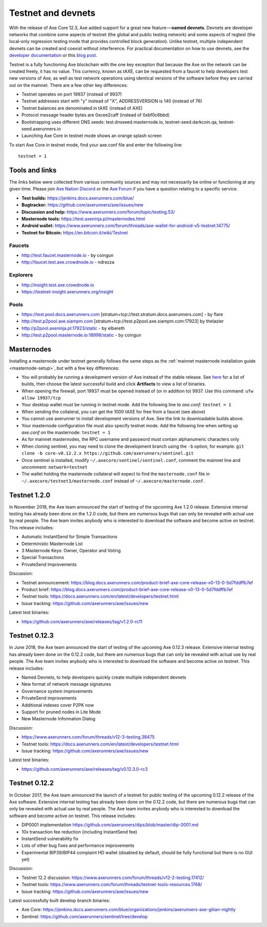 .. meta::
   :description: Axe testnet and devnets are used by Axe developers for testing using tAXE
   :keywords: axe, masternodes, testnet, devnet, faucet, masternodes, testing, pool, explorer, mining pools, block explorer

.. _testnet:

===================
Testnet and devnets
===================

With the release of Axe Core 12.3, Axe added support for a great new
feature — **named devnets**. Devnets are developer networks that combine
some aspects of testnet (the global and public testing network) and some
aspects of regtest (the local-only regression testing mode that provides
controlled block generation). Unlike testnet, multiple independent
devnets can be created and coexist without interference. For practical
documentation on how to use devnets, see the `developer documentation
<https://axerunner.github.io/en/developer-examples#devnet-mode>`__ or
this `blog post <https://blog.docs.axerunners.com/axe-devnets-bc27ecbf0085>`__.

Testnet is a fully functioning Axe blockchain with the one key
exception that because the Axe on the network can be created freely, it
has no value. This currency, known as tAXE, can be requested from a
faucet to help developers test new versions of Axe, as well as test
network operations using identical versions of the software before they
are carried out on the mainnet. There are a few other key differences:

- Testnet operates on port 19937 (instead of 9937)
- Testnet addresses start with "y" instead of "X", ADDRESSVERSION is 140
  (instead of 76)
- Testnet balances are denominated in tAXE (instead of AXE)
- Protocol message header bytes are 0xcee2caff (instead of 0xbf0c6bbd)
- Bootstrapping uses different DNS seeds: test.dnsseed.masternode.io,
  testnet-seed.darkcoin.qa, testnet-seed.axerunners.io
- Launching Axe Core in testnet mode shows an orange splash screen

To start Axe Core in testnet mode, find your axe.conf file and enter
the following line::

  testnet = 1

Tools and links
===============

The links below were collected from various community sources and may
not necessarily be online or functioning at any given time. Please join
`Axe Nation Discord <http://axechat.org>`_ or the `Axe Forum
<https://www.axerunners.com/forum/>`_ if you have a question relating to a
specific service.

- **Test builds:** https://jenkins.docs.axerunners.com/blue/
- **Bugtracker:** https://github.com/axerunners/axe/issues/new
- **Discussion and help:** https://www.axerunners.com/forum/topic/testing.53/
- **Masternode tools:** https://test.axeninja.pl/masternodes.html
- **Android wallet:** https://www.axerunners.com/forum/threads/axe-wallet-for-android-v5-testnet.14775/
- **Testnet for Bitcoin:** https://en.bitcoin.it/wiki/Testnet

Faucets
-------

- http://test.faucet.masternode.io - by coingun
- http://faucet.test.axe.crowdnode.io - ndrezza

Explorers
---------

- http://insight.test.axe.crowdnode.io
- https://testnet-insight.axerunners.org/insight

Pools
-----

- https://test.pool.docs.axerunners.com [stratum+tcp://test.stratum.docs.axerunners.com] - by flare
- http://test.p2pool.axe.siampm.com [stratum+tcp://test.p2pool.axe.siampm.com:17923] by thelazier
- http://p2pool.axeninja.pl:17923/static - by elbereth
- http://test.p2pool.masternode.io:18998/static - by coingun

Masternodes
===========

Installing a masternode under testnet generally follows the same steps
as the :ref:`mainnet masternode installation guide <masternode-setup>`,
but with a few key differences:

- You will probably be running a development version of Axe instead of
  the stable release. See `here <https://jenkins.docs.axerunners.com/blue/organizations/jenkins/axerunners-axe-gitian-nightly/activity>`__
  for a list of builds, then choose the latest successful build and
  click **Artifacts** to view a list of binaries.
- When opening the firewall, port 19937 must be opened instead of (or in
  addition to) 9937. Use this command: ``ufw allow 19937/tcp``
- Your desktop wallet must be running in testnet mode. Add the following
  line to *axe.conf*: ``testnet = 1``
- When sending the collateral, you can get the 1000 tAXE for free from
  a faucet (see above)
- You cannot use axerunner to install development versions of Axe. See
  the link to downloadable builds above.
- Your masternode configuration file must also specify testnet mode. Add
  the following line when setting up *axe.conf* on the masternode:
  ``testnet = 1``
- As for mainnet masternodes, the RPC username and password must contain
  alphanumeric characters only
- When cloning sentinel, you may need to clone the development branch
  using the ``-b`` option, for example: ``git clone -b core-v0.12.2.x
  https://github.com/axerunners/sentinel.git``
- Once sentinel is installed, modify
  ``~/.axecore/sentinel/sentinel.conf``, comment the mainnet line and
  uncomment: ``network=testnet``
- The wallet holding the masternode collateral will expect to find the
  ``masternode.conf`` file in ``~/.axecore/testnet3/masternode.conf``
  instead of ``~/.axecore/masternode.conf``.

Testnet 1.2.0
==============

In November 2018, the Axe team announced the start of testing of the
upcoming Axe 1.2.0 release. Extensive internal testing has already been
done on the 1.2.0 code, but there are numerous bugs that can only be
revealed with actual use by real people. The Axe team invites anybody
who is interested to download the software and become active on testnet.
This release includes:

- Automatic InstantSend for Simple Transactions
- Deterministic Masternode List
- 3 Masternode Keys: Owner, Operator and Voting
- Special Transactions
- PrivateSend Improvements

Discussion:

- Testnet announcement: https://blog.docs.axerunners.com/product-brief-axe-core-release-v0-13-0-5d7fddffb7ef
- Product brief: https://blog.docs.axerunners.com/product-brief-axe-core-release-v0-13-0-5d7fddffb7ef
- Testnet tools: https://docs.axerunners.com/en/latest/developers/testnet.html
- Issue tracking: https://github.com/axerunners/axe/issues/new

Latest test binaries:

- https://github.com/axerunners/axe/releases/tag/v1.2.0-rc11

Testnet 0.12.3
==============

In June 2018, the Axe team announced the start of testing of the
upcoming Axe 0.12.3 release. Extensive internal testing has already been
done on the 0.12.2 code, but there are numerous bugs that can only be
revealed with actual use by real people. The Axe team invites anybody
who is interested to download the software and become active on testnet.
This release includes:

- Named Devnets, to help developers quickly create multiple independent
  devnets
- New format of network message signatures
- Governance system improvements
- PrivateSend improvements
- Additional indexes cover P2PK now
- Support for pruned nodes in Lite Mode
- New Masternode Information Dialog

Discussion:

- https://www.axerunners.com/forum/threads/v12-3-testing.38475
- Testnet tools: https://docs.axerunners.com/en/latest/developers/testnet.html
- Issue tracking: https://github.com/axerunners/axe/issues/new

Latest test binaries:

- https://github.com/axerunners/axe/releases/tag/v0.12.3.0-rc3


Testnet 0.12.2
==============

In October 2017, the Axe team announced the launch of a testnet for
public testing of the upcoming 0.12.2 release of the Axe software.
Extensive internal testing has already been done on the 0.12.2 code, but
there are numerous bugs that can only be revealed with actual use by
real people. The Axe team invites anybody who is interested to download
the software and become active on testnet. This release includes:

- DIP0001 implementation https://github.com/axerunners/dips/blob/master/dip-0001.md
- 10x transaction fee reduction (including InstantSend fee)
- InstantSend vulnerability fix
- Lots of other bug fixes and performance improvements
- Experimental BIP39/BIP44 complaint HD wallet (disabled by default, should be fully functional but there is no GUI yet)

Discussion:

- Testnet 12.2 discussion: https://www.axerunners.com/forum/threads/v12-2-testing.17412/
- Testnet tools: https://www.axerunners.com/forum/threads/testnet-tools-resources.1768/
- Issue tracking: https://github.com/axerunners/axe/issues/new

Latest successfully built develop branch binaries:

- Axe Core: https://jenkins.docs.axerunners.com/blue/organizations/jenkins/axerunners-axe-gitian-nightly
- Sentinel: https://github.com/axerunners/sentinel/tree/develop
